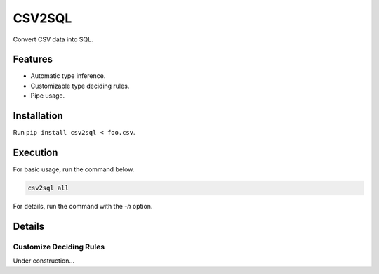 =======
CSV2SQL
=======

Convert CSV data into SQL.

.. image:: https://travis-ci.org/ymoch/csv2sql.svg?branch=master
    :target: https://travis-ci.org/ymoch/csv2sql
.. image:: https://coveralls.io/repos/github/ymoch/csv2sql/badge.svg?branch=master
    :target: https://coveralls.io/github/ymoch/csv2sql?branch=master

Features
========

- Automatic type inference.
- Customizable type deciding rules.
- Pipe usage.


Installation
============

Run ``pip install csv2sql < foo.csv``.


Execution
=========

For basic usage, run the command below.

.. code-block:: shell

    csv2sql all

For details, run the command with the `-h` option.


Details
=======

Customize Deciding Rules
------------------------

Under construction...
